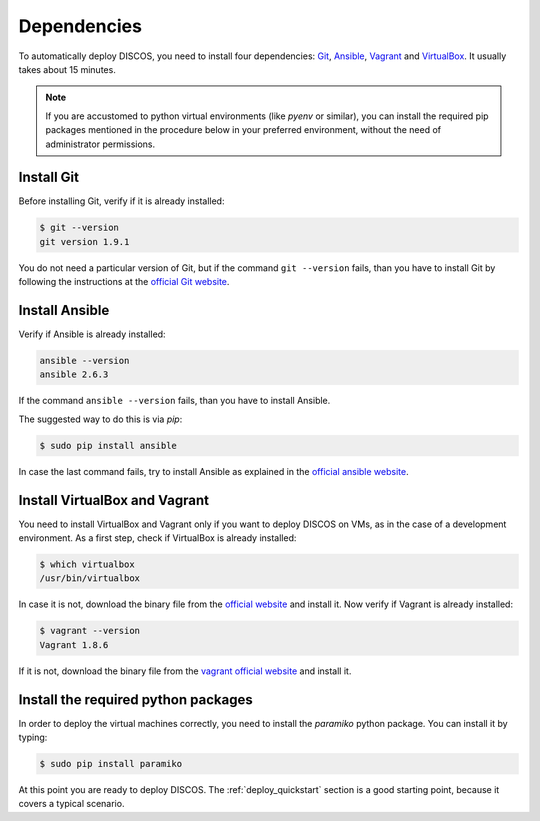 .. _dependencies:

************
Dependencies
************

To automatically deploy DISCOS, you need to install four dependencies:
`Git <https://git-scm.com/>`_, `Ansible <https://www.ansible.com/>`_,
`Vagrant <https://www.vagrantup.com/>`_ and `VirtualBox
<https://www.virtualbox.org/>`_.  It usually takes about 15 minutes.


.. note:: If you are accustomed to python virtual environments
   (like `pyenv` or similar), you can install the required pip packages
   mentioned in the procedure below in your preferred environment,
   without the need of administrator permissions.


Install Git
===========
Before installing Git, verify if it is already installed:

.. code-block:: shell

   $ git --version
   git version 1.9.1

You do not need a particular version of Git, but if the command ``git --version``
fails, than you have to install Git by following the instructions at the `official Git
website <https://git-scm.com/book/en/v1/Getting-Started-Installing-Git>`_.

Install Ansible
===============
Verify if Ansible is already installed:

.. code-block:: shell

   ansible --version
   ansible 2.6.3

If the command ``ansible --version`` fails, than you have to install Ansible.

The suggested way to do this is via `pip`:

.. code-block:: shell

    $ sudo pip install ansible

In case the last command fails, try to install Ansible as explained in the `official
ansible website <http://docs.ansible.com/ansible/intro_installation.html#installation>`_.


Install VirtualBox and Vagrant
==============================
You need to install VirtualBox and Vagrant only if you want to
deploy DISCOS on VMs, as in the case of a development environment.
As a first step, check if VirtualBox is already installed:

.. code-block:: shell

   $ which virtualbox 
   /usr/bin/virtualbox

In case it is not, download the binary file from the
`official website <https://www.virtualbox.org/wiki/Downloads>`_
and install it.
Now verify if Vagrant is already installed:

.. code-block:: shell

   $ vagrant --version
   Vagrant 1.8.6

If it is not, download the binary file from
the `vagrant official website <https://www.vagrantup.com/downloads.html>`_
and install it.


Install the required python packages
====================================
In order to deploy the virtual machines correctly, you need to install the
`paramiko` python package. You can install it by typing:

.. code-block:: shell

    $ sudo pip install paramiko


At this point you are ready to deploy DISCOS.  The :ref:`deploy_quickstart`
section is a good starting point, because it covers a typical scenario.
